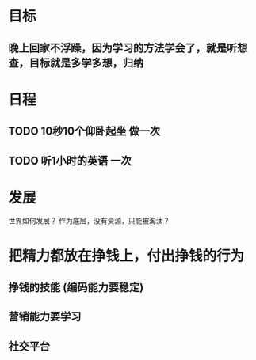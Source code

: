 * 目标
** 晚上回家不浮躁，因为学习的方法学会了，就是听想查，目标就是多学多想，归纳
* 日程
** TODO 10秒10个仰卧起坐 做一次
** TODO 听1小时的英语 一次
* 发展
  世界如何发展？ 作为底层，没有资源，只能被淘汰？
* 把精力都放在挣钱上，付出挣钱的行为
** 挣钱的技能 (编码能力要稳定)
** 营销能力要学习
** 社交平台

